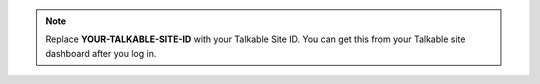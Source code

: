 .. note::

   Replace **YOUR-TALKABLE-SITE-ID** with your Talkable Site ID. You can get
   this from your Talkable site dashboard after you log in.
